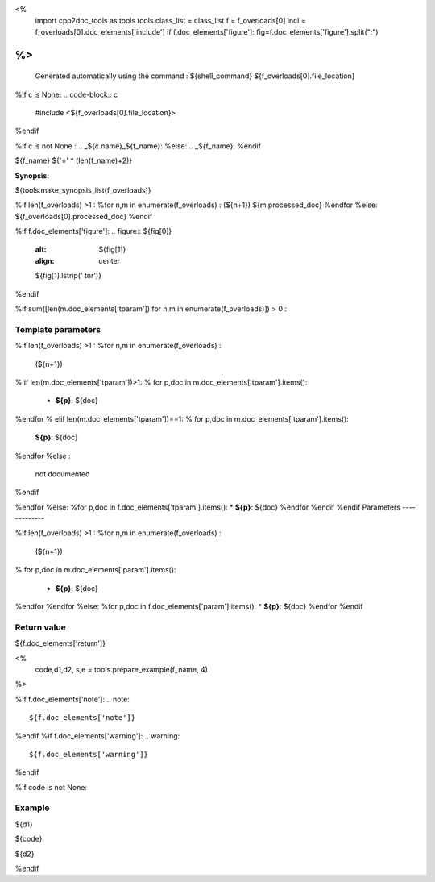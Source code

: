 <%
 import cpp2doc_tools as tools
 tools.class_list = class_list
 f = f_overloads[0]
 incl = f_overloads[0].doc_elements['include'] 
 if f.doc_elements['figure']:  fig=f.doc_elements['figure'].split(":")
%>
..
   Generated automatically using the command :
   ${shell_command}
   ${f_overloads[0].file_location}

.. highlight:: c

%if c is None:
.. code-block:: c

    #include <${f_overloads[0].file_location}>
%endif

%if c is not None :
.. _${c.name}_${f_name}:
%else:
.. _${f_name}:
%endif

${f_name}
${'=' * (len(f_name)+2)}

**Synopsis**:

.. code-block:: c

${tools.make_synopsis_list(f_overloads)}

%if len(f_overloads) >1 :
%for n,m in enumerate(f_overloads) :
(${n+1})  ${m.processed_doc}
%endfor
%else:
${f_overloads[0].processed_doc}
%endif

%if f.doc_elements['figure']:
.. figure:: ${fig[0]}
   :alt: ${fig[1]}
   :align: center

   ${fig[1].lstrip(' \t\n\r')}
%endif

%if sum([len(m.doc_elements['tparam']) for n,m in enumerate(f_overloads)]) > 0 :

Template parameters
-----------------------

%if len(f_overloads) >1 :
%for n,m in enumerate(f_overloads) :

 (${n+1}) 

% if len(m.doc_elements['tparam'])>1:
% for p,doc in m.doc_elements['tparam'].items():

   * **${p}**: ${doc}
%endfor
% elif len(m.doc_elements['tparam'])==1:
% for p,doc in m.doc_elements['tparam'].items():
   **${p}**: ${doc}
%endfor
%else :
   not documented
%endif

%endfor
%else:
%for p,doc in f.doc_elements['tparam'].items():
* **${p}**: ${doc}
%endfor
%endif
%endif
Parameters
-------------

%if len(f_overloads) >1 :
%for n,m in enumerate(f_overloads) :

 (${n+1}) 

% for p,doc in m.doc_elements['param'].items():

   * **${p}**: ${doc}


%endfor
%endfor
%else:
%for p,doc in f.doc_elements['param'].items():
* **${p}**: ${doc}
%endfor
%endif

Return value
--------------

${f.doc_elements['return']}

<% 
  code,d1,d2, s,e = tools.prepare_example(f_name, 4)
%>

%if f.doc_elements['note']:
.. note::
     ${f.doc_elements['note']}
%endif
%if f.doc_elements['warning']:
.. warning::
     ${f.doc_elements['warning']}
%endif


%if code is not None:

Example
---------

${d1}

.. triqs_example::

    linenos:${s},${e}

${code}

${d2}    

%endif


